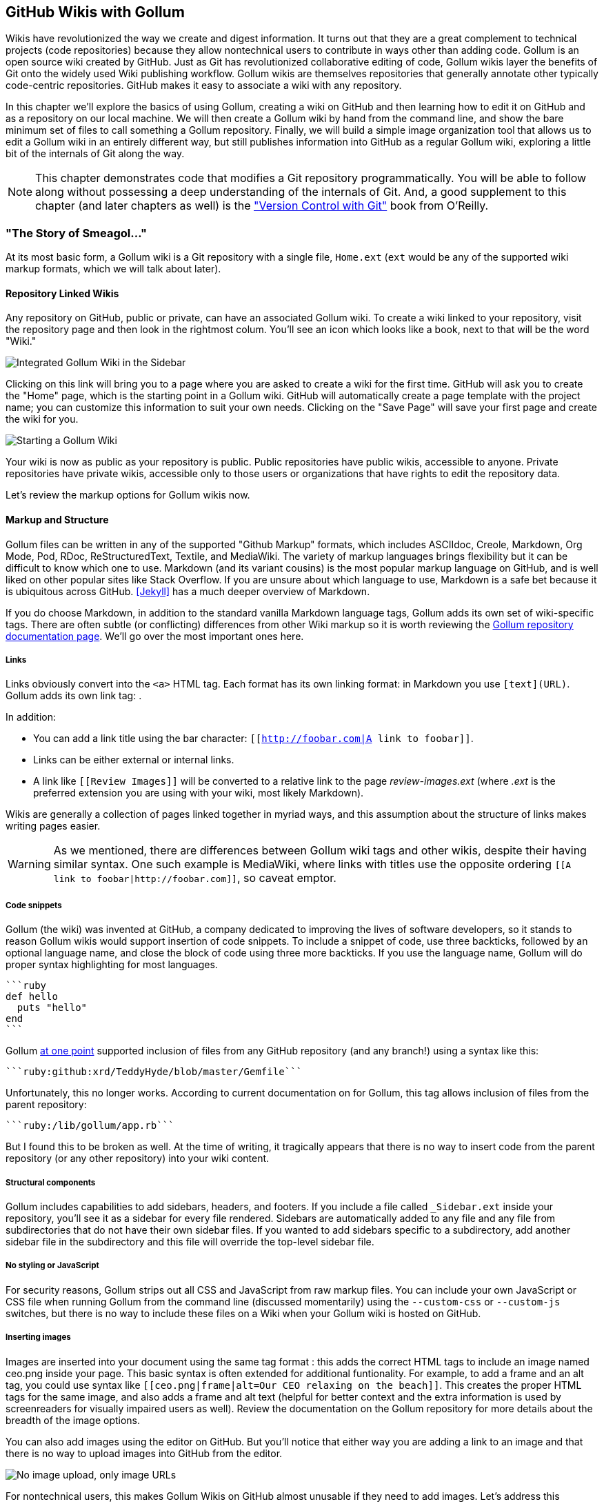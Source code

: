 [[chapter3]]
== GitHub Wikis with Gollum

Wikis have revolutionized the way we create and digest
information. It turns out that they are a great complement to technical
projects (code repositories) because they allow nontechnical
users to contribute in ways other than adding code. Gollum
is an open source wiki created by GitHub. Just as Git has
revolutionized collaborative editing of code, Gollum wikis layer the
benefits of Git onto the widely used Wiki publishing workflow. Gollum
wikis are themselves repositories that generally annotate other
typically code-centric repositories. GitHub makes it easy to associate
a wiki with any 
repository. 

In this chapter we'll explore the basics of using Gollum, creating a
wiki on GitHub and then learning how to edit it on GitHub and as
a repository on our local machine. We will then create a Gollum wiki by
hand from the command line, and show the bare minimum set of files to
call something a Gollum repository. Finally, we will build a simple
image organization tool that allows us to edit a Gollum wiki in an
entirely different way, but still publishes information into GitHub as
a regular Gollum wiki, exploring a little bit of the internals of Git
along the way.

[NOTE]
This chapter demonstrates code that modifies a Git repository
programmatically. You will be able to follow along without possessing
a deep understanding of the internals of Git. And, a good supplement
to this chapter (and later chapters as well) is the
http://shop.oreilly.com/product/0636920022862.do["Version Control
with Git"] book from O'Reilly. 

=== "The Story of Smeagol..."

At its most basic form, a Gollum wiki is a Git repository with a single file,
`Home.ext` (`ext` would be any of the supported wiki markup formats,
which we will talk about later). 

==== Repository Linked Wikis

Any repository on GitHub, public or private, can have an associated Gollum wiki.
To create a wiki linked to your repository, visit the repository
page and then look in the rightmost colum. You'll see an icon which
looks like a book, next to that will be the word "Wiki." 

image::images/btwg_03in01.png[Integrated Gollum Wiki in the Sidebar]

Clicking on this link will bring you to a page where you are asked to
create a wiki for the first time. GitHub will ask you to create the
"Home" page, which is the starting point in a Gollum wiki. GitHub will
automatically create a page template with the project name; you can
customize this information to suit your own needs. Clicking on the
"Save Page" will save your first page and create the wiki for you.

image::images/btwg_03in02.png[Starting a Gollum Wiki]

Your wiki is now as public as your repository is public. Public
repositories have public wikis, accessible to anyone. Private
repositories have private wikis, accessible only to those users or
organizations that have rights to edit the repository data. 

Let's review the markup options for Gollum wikis now.

==== Markup and Structure

Gollum files can be written in any of the supported "Github Markup" formats, which
includes ASCIIdoc, Creole, Markdown, Org Mode, Pod, RDoc,
ReStructuredText, Textile, and MediaWiki. The variety of markup
languages brings flexibility but it can be difficult to know which one
to use. Markdown (and its variant cousins) is the most popular markup
language on GitHub, and is well liked on other popular sites like
Stack Overflow. If you are unsure about which language to use, Markdown is a
safe bet because it is ubiquitous across GitHub. <<Jekyll>> has a much deeper overview of Markdown.

If you do choose Markdown, in addition to the standard vanilla
Markdown language tags, Gollum adds its own set of wiki-specific tags. There 
are often subtle (or conflicting) differences from other Wiki markup
so it is worth reviewing the
https://github.com/gollum/gollum/wiki[Gollum repository documentation
page]. We'll go over the most important ones here.

===== Links 

Links obviously convert into the `<a>` HTML tag. Each format has its
own linking format: in Markdown you use `[text](URL)`. Gollum adds its
own link tag: `[[Link]]`. 

In addition:

* You can add a link title using the bar character:
  `[[http://foobar.com|A link to foobar]]`. 
* Links can be either external or internal links. 
* A link like `[[Review Images]]` will be converted to a relative link
  to the page _review-images.ext_ (where _.ext_ is the preferred
  extension you are using with your wiki, most likely Markdown). 

Wikis are generally a collection of pages
linked together in myriad ways, and this assumption about the
structure of links makes writing pages easier. 

[WARNING]
As we mentioned, there are differences between Gollum wiki tags and other wikis, despite their
having similar syntax. One such example is MediaWiki, where links with
titles use the opposite ordering `[[A link to
foobar|http://foobar.com]]`, so caveat emptor.

===== Code snippets

Gollum (the wiki) was invented at GitHub, a company dedicated to
improving the lives of software developers, so it stands to reason
Gollum wikis would support insertion of code snippets. To include a snippet of
code, use three backticks, followed by an optional language name, and close
the block of code using three more backticks. If you use the language
name, Gollum will do proper syntax highlighting for most languages.

[source,ruby]
----
```ruby
def hello
  puts "hello"
end
```
----

Gollum
https://github.com/gollum/gollum/wiki/Home/b16ce34e46e26600dc77bdf9b5aa6efcaf42026d#github-syntax-highlighting[at
one point] supported inclusion of files from any GitHub repository
(and any branch!) using a syntax like this: 

[source,ruby]
-----
```ruby:github:xrd/TeddyHyde/blob/master/Gemfile```
-----

Unfortunately, this no longer works. According to current documentation
on for Gollum, this tag allows inclusion of files from the parent
repository: 

[source,ruby]
-----
```ruby:/lib/gollum/app.rb```
-----

But I found this to be broken as well. At the time of writing,
it tragically appears that there is no way to insert code from the parent
repository (or any other repository) into your wiki content.

===== Structural components

Gollum includes capabilities to add sidebars, headers, and footers. If
you include a file called `_Sidebar.ext` inside your repository,
you'll see it as a sidebar for every file rendered. Sidebars are
automatically added to any file and any file from subdirectories that
do not have their own sidebar files. If you wanted to add sidebars
specific to a subdirectory, add another sidebar file in the
subdirectory and this file will override the top-level sidebar file.  

===== No styling or JavaScript

For security reasons, Gollum strips out all CSS and
JavaScript from raw markup files. You can include your own JavaScript
or CSS file when running Gollum from the command line
(discussed momentarily) using the `--custom-css` or 
`--custom-js` switches, but there is no way to include these files on a
Wiki when your Gollum wiki is hosted on GitHub.

===== Inserting images

Images are inserted into your document using the same tag format
`[[ceo.png]]`: this adds the correct HTML tags to include an image
named ceo.png inside your page. This basic syntax is often extended
for additional funtionality. For example, to add a frame
and an alt tag, you could use syntax like `[[ceo.png|frame|alt=Our CEO
relaxing on the beach]]`. This creates the proper HTML tags for the
same image, and also adds a frame and alt text (helpful for better
context and the extra information is used by screenreaders for
visually impaired users as well).  Review the documentation on the
Gollum repository for more details about the breadth of the image
options. 

You can also add images using the editor on GitHub. But you'll notice
that either way you are adding a link to an image and that there is no
way to upload images into GitHub from the editor. 

image::images/btwg_03in03.png["No image upload, only image URLs"]

For nontechnical users, this makes Gollum Wikis on GitHub almost
unusable if they need to add images. Let's address this problem by
building our own customized image-centric Gollum editor that still
interoperates with regular Gollum Wikis. We can put this editor in
front of nontechnical users, allowing them to add images, and then
publish the wiki into GitHub as-is.

=== Hacking Gollum

Would an image editor based on Gollum be of general use? On many
software teams there is tension between the design 
team and the software team stemming from the fact that designers
generally don't like using source-code tools to manage images. This
causes issues when software developers rely on designs that are
rapidly changing: coders quickly get out of sync with the latest
designs. As a wiki, Gollum is the perfect tool to bridge this gap
between designers and coders: wikis are easy to read and modify by
nontechnical users. Since Gollum is a hackable wiki, we can build our
own workflow tool that allows designers to manage images and coders to
easily see those changes in a source-code repository. 

This will be a dual-purpose repository. We can use the repository with
Gollum as a standard wiki. And, we can use it with our application to
enter data in a more powerful way than Gollum permits from its default
interface. The data will still be compatible with Gollum and will be
hosted on GitHub.

To begin, install the Gollum Ruby gem and then initialize our repository.

[source,bash]
$ gem install gollum
$ mkdir images
$ cd images
$ git init .
$ printf "### Our home" > Home.md
$ git add Home.md
$ git commit -m "Initial commit"

We've just created a wiki compatible with Gollum. Let's see what it
looks like inside Gollum. Run the `gollum` command then open
`http://localhost:4567/` in your browser.

image::images/btwg_03in04.png[Gollum running locally]

As you can see, this tiny set of commands was enough to create the
basics of the Gollum wiki structure.

[WARNING]
If you edit a Gollum wiki from the command line, be aware that Gollum
only looks inside the repository data for files. If you have added
something to the working directory or have not yet commited files in
your index, they will not be visible to Gollum. 

Now let's begin creating the web app that will help us store images
inside a Gollum wiki.

=== The Starting Point of a Gollum Editor

Now we will create our custom editor. We'll use Sinatra, a Ruby
library that provides a simple DSL (domain-specific language) for
building web applications. First, create a file called `image.rb` and
put the following contents inside it:

[source,ruby]
------
require 'sinatra'
require 'gollum-lib'
wiki = Gollum::Wiki.new(".")
get '/pages' do
  "All pages: \n" + wiki.pages.collect { |p| p.path }.join( "\n" )
end
------

Then, create the Gemfile, install the dependencies, and run the web
application. 

[source,bash]
------
$ echo "source 'https://rubygems.org'
gem 'sinatra', '1.4.5'
gem 'gollum-lib', '4.1.0'" >> Gemfile
$ bundle install
Fetching gem metadata from https://rubygems.org/..........
Resolving dependencies...
Installing charlock_holmes (0.7.3) 
Using diff-lcs (1.2.5) 
Installing github-markup (1.3.3) 
Using mime-types (1.25.1) 
...
$ bundle exec ruby image.rb
$ open http://localhost:4567/pages
------

We specify at least the minimum 4.1.0 for `gollum-lib` as the interface
and list of supporting libraries has changed. We then run within the
bundler context (using gems installed from this Gemfile rather than
system gems) using the `bundle exec ruby image.rb` command.

You'll see a report of the files that exist in our Gollum wiki right
now. We've only added one file, the `Home.md` file.

=== Programmatically Handling Images

Let's add to our server. We want to support uploading ZIP files into
our system that we will then unpack and add to our repository, as well
as add a list of these files to our wiki. Modify our _image.rb_
script to look like this:

[source,ruby]
-----
require 'sinatra'
require 'gollum-lib'
require 'tempfile'
require 'zip'
require 'rugged'

def index( message=nil )
  response = File.read(File.join('.', 'index.html'))
  response.gsub!( "<!-- message -->\n", "<h2>Received and unpacked #{message}</h2>" ) if message
  response
end

wiki = Gollum::Wiki.new(".")
get '/' do
  index()
end

post '/unpack' do
  @repo = Rugged::Repository.new('.')
  @index = Rugged::Index.new

  zip = params[:zip][:tempfile]
  Zip::Zip.open( zip ) { |zipfile|
    zipfile.each do |f|
      contents = zipfile.read( f.name )
      filename = f.name.split( File::SEPARATOR ).pop
      if contents and filename and filename =~ /(png|jp?g|gif)$/i
        puts "Writing out: #{filename}"
      end
    end
  }
  index( params[:zip][:filename] )
end  
-----

We'll need an `index.html` file as well, so add that.

[source,ruby]
-----
<html>
<body>
<!-- message -->
<form method='POST' enctype='multipart/form-data' action='/unpack'>
Choose a zip file: 
<input type='file' name='zip'/>
<input type='submit' name='submit'>
</form>
</body>
</html>

-----

This server script receives a POST request at the `/unpack` mount point and
retrieves a ZIP file from the parameters passed into the script. It
then opens the ZIP file (stored as a temp file on the server side),
iterates over each file in the ZIP, strips the full path from the
filename, and then prints out that filename (if it looks like an image)
to our console. Regardless of whether we are accessing the 
root of our server, or have just posted to the `/unpack` mount point,
we always need to render our index page. When we do render it after
unzipping, we replace a comment stored in the index file with a status
message indicating the script received the correct file we posted.

We need to add the new Ruby libraries (RubyZip and Rugged) to our Gemfile:
update the required gems using the following commands, and then rerun
our Sinatra server script.

[source,bash]
$ echo "gem 'rubyzip', '1.1.7'
gem 'rugged', '0.23.2'" >> Gemfile
$ bundle install
$ bundle exec ruby image.rb


[WARNING]
Rugged requires the libgit2 libraries (the pure C libraries for accessing
Git repositories). Rugged gives you access to modification of Git
repositories in the elegance of the Ruby language but with the speed
of C. However, as this library is based on libgit2, and libgit2
requires a C compiler, you will need to install this toolset first to
install Rugged. On OSX this can look like `brew install cmake` or
`apt-get install cmake` for Linux.

Then, we can open `http://localhost:4567/` and test uploading a ZIP file
full of images. You'll see output similar to this in your console
after uploading a ZIP file.

[source,bash]
----
...
[2014-05-07 10:08:49] INFO  WEBrick 1.3.1
[2014-05-07 10:08:49] INFO  ruby 2.0.0 (2013-05-14)
[x86_64-darwin13.0.0]
== Sinatra/1.4.5 has taken the stage on 4567 for development with
backup from WEBrick
[2014-05-07 10:08:49] INFO  WEBrick::HTTPServer#start: pid=46370
port=4567
Writing out: IMG1234.png
Writing out: IMG5678.png
Writing out: IMG5678.png
...
----

We are not doing anything beyond printing out the names of the images
in the ZIP. We'll actually insert them into our Git repository in the
next section.

=== Using the Rugged Library

Our end goal for this script is to add files to our Gollum wiki, which
means adding files to the repository that backs our Gollum wiki.
The Rugged library handles the grunt work of this type of task easily. 
Rugged is the successor to the original Ruby library for Git (called
Grit). Gollum, at the time of writing, uses the Grit libraries,
which also provide a binding to the libgit2 library, a "portable, pure
C implementation of the Git core methods." Grit has been abandoned
(though there are unofficial maintainers) and the Gollum team intends
to use Rugged as the long-term library backing Gollum. Rugged is
written in Ruby and (provided you like Ruby) is a more 
elegant way to interface with a Git repository than raw Git
commands. As you might expect, Rugged is maintained by several employees of GitHub.

To change our script to modify our Git repository, let's change our
script to no longer print the filename (using the `puts` method inside
the ZIP decode block) and instead call a new method called
`write_file_to_repo`. And, at the end of the ZIP block, add a method 
called `build_commit`, which builds the commit from our new files. Our
new file (omitting the unchanged code at the head of the file) looks
like this.

[source,ruby]
-----
post '/unpack' do
  @repo = Rugged::Repository.new('.')
  @index = Rugged::Index.new

  zip = params[:zip][:tempfile]
  Zip::Zip.open( zip ) { |zipfile|
    zipfile.each do |f|
      contents = zipfile.read( f.name )
      filename = f.name.split( File::SEPARATOR ).pop
      if contents and filename and filename =~ /(png|jp?g|gif)$/i
        write_file_to_repo contents, filename # Write the file
      end
    end
    build_commit() # Build a commit from the new files
  }
  index( params[:zip][:filename] )
end  

def get_credentials
  contents = File.read File.join( ENV['HOME'], ".gitconfig" )
  @email = $1 if contents =~ /email = (.+)$/
  @name = $1 if contents =~ /name = (.+)$/
end

def build_commit
  get_credentials()
  options = {}
  options[:tree] = @index.write_tree(@repo)
  options[:author] = { :email => @email, :name => @name, :time => Time.now }
  options[:committer] = { :email => @email, :name => @name, :time => Time.now }
  options[:message] ||= "Adding new images"
  options[:parents] = @repo.empty? ? [] : [ @repo.head.target ].compact
  options[:update_ref] = 'HEAD'

  Rugged::Commit.create(@repo, options)
  
end

def write_file_to_repo( contents, filename )
  oid = @repo.write( contents, :blob )
  @index.add(:path => filename, :oid => oid, :mode => 0100644)
end
-----

As you can see from the code above, Rugged handles a lot of the grunt
work required when creating a commit inside a Git repository. Rugged has a
simple interface to creating a blob inside your Git repository
(`write`), and adding files to the index (the `add` method), and
also has a simple and clean interface to build the tree object
(`write_tree`) and then build the commit (`Rugged::Commit.create`). 

To ease the burden of hard coding our commit credentials, we implement
a method called `get_credentials` that loads up your credentials from
a file located in your home directory called `.gitconfig`. You
probably have this if you have used Git for anything at all on your machine, but if this
file is missing, this method will fail. On my machine this file looks
like the following code snippet. The `get_credentials` method simply loads up this
file and parses it for the name and email address. If you wanted to
load the credentials using another method, or even hard code them, you
can just modify this method to suit your needs. The instance variables
`@email` and `@name` are then used in the `build_commit()` method.

[source,ini]
----
[user]
        name = Chris Dawson
        email = xrdawson@gmail.com
[credential]
        helper = cache --timeout=3600
...
----

Let's verify
that things are working correctly after uploading a ZIP file. Jumping
into a terminal window after uploading a new file, imagine running
these commands:

[source,bash]
----
$ git status
----

To our surprise, we will see something like this:

[source,bash]
-----
$ git status
On branch master
Changes to be committed:
  (use "git reset HEAD <file>..." to unstage)

  deleted:    images/3190a7759f7f6688b5e08526301e14d115292a6e/IMG_20120825_164703.jpg
  deleted:    images/3190a7759f7f6688b5e08526301e14d115292a6e/IMG_20130704_151522.jpg
  deleted:    images/3190a7759f7f6688b5e08526301e14d115292a6e/IMG_20130704_174217.jpg

-----

We just added those files; why is Git reporting them as deleted?

To understand why this happens, remember that in Git there are three
places files can reside: the working directory, the staging
area or index, and the repository itself. Your working directory is
the set of local files you are working on. The `git status`
command describes itself as "show the working tree status." Rugged
operates on the repository itself, and the Rugged calls above operated
on the index and then built a commit. This is important to note
because our files will not exist in our working directory if we only
write them using the Rugged calls, and if we do this, we cannot
reference them inside our wiki page when we are running Gollum
locally. We'll fix this in the next section.

We've now added the files to our repository, but we have not exposed
these files inside our wiki. Let's modify our server script to write
out each file to a wiki page for review. As we mentioned in the
previous section, we need to make sure we write the files to both
the working index and the repository (using the Rugged library `write`
call). Then we can generate a Review file that details all the images
uploaded.

=== Optimizing for Image Storage

If a designer uploads the same image twice, what happens? Our code
writes the uploaded image to a path on disk that is based on 
the parent SHA hash of the repository (and this means we will always
write the file to a different path, even when the file is the same as
a previous uploaded file). It would look to
an untrained eye like we are adding the file multiple times. 
However, the nature of Git permits us to add the same file
multiple times without incurring any additional storage cost beyond
the first addition (and the minimal cost of a tree structure). When a file is added to Git repository, an SHA hash
is generated from the file contents. For example, generating the SHA hash
from an empty file will always return the same SHA hash.footnote:[This is explained
beautifully in the blog
http://alblue.bandlem.com/2011/08/git-tip-of-week-objects.html.]

[source,bash]
-----
$ echo -en "blob 0\0" | shasum
e69de29bb2d1d6434b8b29ae775ad8c2e48c5391
$ printf '' | git hash-object -w --stdin
e69de29bb2d1d6434b8b29ae775ad8c2e48c5391
-----

Adding a ZIP file with a bunch of files where only one
or two differs from the prior ZIP file means that Git will properly
reference the same file multiple times. Unfortunately, GitHub does not provide
an interface for reviewing the statistics of wikis in the same way
they do for regular repositories. We can, however, review our
repository size from within the local repository by running the
count-objects Git subcommand. As an example, I uploaded a ZIP file
with two images inside of it. I then use the 
count-objects command and see this:

[source,bash]
-------
$ git gc
...
$ git count-objects -v
count: 0
size: 0
in-pack: 11
packs: 1
size-pack: 2029
prune-packable: 0
garbage: 0
size-garbage: 0
-------

Inspecting the first ZIP file, I see these statistics about it.

[source,bash]
-----
$ unzip -l ~/Downloads/Photos\ \(4\).zip 
Archive:  /Users/xrdawson/Downloads/Photos (4).zip
  Length     Date   Time    Name
 --------    ----   ----    ----
  1189130  01-01-12 00:00   IMG_20130704_151522.jpg
   889061  01-01-12 00:00   IMG_20130704_174217.jpg
 --------                   -------
  2078191                   2 files
-----

Now let's use another ZIP file with the same two files present but
with an additional image file added.

[source,bash]
-----
unzip -l ~/Downloads/Photos\ \(5\).zip 
Archive:  /Users/xrdawson/Downloads/Photos (5).zip
  Length     Date   Time    Name
 --------    ----   ----    ----
  1189130  01-01-12 00:00   IMG_20130704_151522.jpg
   566713  01-01-12 00:00   IMG_20120825_164703.jpg
   889061  01-01-12 00:00   IMG_20130704_174217.jpg
 --------                   -------
  2644904                   3 files

-----

Then, I upload the second ZIP file. If I rerun the count-object
command (after running `git gc`, a command that packs files
efficiently and makes our output more human readable), I see this:

[source,bash]
----
$ git gc
...
$ git count-objects -v
count: 0
size: 0
in-pack: 17
packs: 1
size-pack: 2578
prune-packable: 0
garbage: 0
size-garbage: 0
----

Notice that our packed size has only changed by about half a MB, which
is the compressed size of the additional third file, but more
importantly, there was no impact from the other two files on our
repository size, even though they were added at different paths. 

If we upload the secondary file yet again, we will regenerate and
commit a new version of the `Review.md` file, but no new files will
need to be created inside our Git repository object store from the
images directory (even though their paths have changed), so our 
impact on the repository will be minimal.

[source,bash]
-----
$ git gc
...
$ git count-objects -v
count: 0
size: 0
in-pack: 21
packs: 1
size-pack: 2578
prune-packable: 0
garbage: 0
size-garbage: 0
-----

As you can see, our packed-size has barely changed, an indication that
the only changes were a new Git tree object and commit object. We
still have the files located in our repository at a variety of
paths so our review pages will work no matter what revision we are accessing.

[source,bash]
-----
$ find images
images
images/7507409915d00ad33d03c78af0a4004797eec4b4
images/7507409915d00ad33d03c78af0a4004797eec4b4/IMG_20120825_164703.jpg
images/7507409915d00ad33d03c78af0a4004797eec4b4/IMG_20130704_151522.jpg
images/7507409915d00ad33d03c78af0a4004797eec4b4/IMG_20130704_174217.jpg
images/7f9505a4bafe8c8f654e22ea3fd4dab8b4075f75
images/7f9505a4bafe8c8f654e22ea3fd4dab8b4075f75/IMG_20120825_164703.jpg
images/7f9505a4bafe8c8f654e22ea3fd4dab8b4075f75/IMG_20130704_151522.jpg
images/7f9505a4bafe8c8f654e22ea3fd4dab8b4075f75/IMG_20130704_174217.jpg
images/b4be28e5b24bfa46c4942d756a3a07efd24bc234
images/b4be28e5b24bfa46c4942d756a3a07efd24bc234/IMG_20130704_151522.jpg
images/b4be28e5b24bfa46c4942d756a3a07efd24bc234/IMG_20130704_174217.jpg
-----

Git and Gollum can efficiently store the same file at different paths
without overloading the repository.

=== Reviewing on GitHub

The raison d'etre for this wiki is to annotate a development project.
If you follow the instructions above and create a new wiki for a
repository, you'll then be able to push up the changes we've made
using our `image.rb` script. Once you have created a new wiki, look
for a box on the right that says "Clone this wiki locally." 

image::images/btwg_03in05.png[Gollum git clone URL]

Copy that link, and then enter a terminal window where we can then add a remote
URL to our local repository that allows us to synchronize our
repositories and publish our images into GitHub. Gollum wikis have a
simple URL structure based on the original clone URL: just add the
word `.wiki` to the end of the clone URL (but before the final `.git`
extension). So, if the original clone URL of the repository is
`git@github.com:xrd/webiphany.com.git` our clone URL for the
associated wiki will be `git@github.com:xrd/webiphany.com.wiki.git`.
Once we have the URL, we can add it as a remote to our local
repository using the following commands:

[source,bash]
-----
$ git remote add origin git@github.com:xrd/webiphany.com.wiki.git
$ git pull # This will require us to merge the changes...
$ git push
-----

When we pull, we will be asked to merge our changes since GitHub
created a `Home.md` file that did not exist in our local repository.
We can just accept the merge as-is. The `git push` publishes our
changes. If we then visit the wiki, we'll see an additional file
listed under the pages sidebar to the right. Clicking on the review
page, we can see the images we've added most recently.

image::images/btwg_03in06.png[Images displayed within a Gollum wiki]

Not sure why our designer is providing us with an image of a couch,
but I am sure he has his reasons.

Once you have published the file, we can click on the "Review" link in the
sidebar to see the most current version of the "Review" page. We also
can review the revisions of this file by clicking on the "3 Commits"
(or whatever number of commits have occurred with this file)
link right underneath the page title. Jumping onto that page shows us
the full history of this file.

image::images/btwg_03in07.png[A view on the revisions from within GitHub]

Clicking on any of the SHA hashes will display the page at that
revision in our history and show us the state of the document at any given
moment in history. Unfortunately, jumping back and forth between
revisions requires two clicks, one from the review page to the list of
revisions, and then another click to jump into the revision we want,
but this permits us to review changes between the comps provided from
our designer. 

It would be nice if GitHub provided a simple way to jump
from a revision to the parent (older) revision, but they don't expose
this in their site at this point. We can fix this, however, by generating
our own special link inside the review page itself, which will
magically know how to navigate to a previous version of the page.

=== Improving Revision Navigation

In our example, we only have three revisions right now, and all share the same commit
message ("Adding new images"). This is not very descriptive and makes
it challenging to understand the differences between revisions, which is
critical when we are trying to understand how things have changed
between comps. We can improve this easily.

First, let's add a commit message field to our upload form.

[source,html]
-----
<html>
<body>
<!-- message -->
<form method='POST' enctype='multipart/form-data' action='/unpack'>
Choose a zip file: 
<input type='file' name='zip'/>
<input type='text' name='message' placeholder='Enter commit message'/>
<input type='submit' name='submit'>
</form>
</body>
</html>

-----

Then, let's adjust the commit message inside our `image.rb` script,
which is a one-line change to the options hash, setting the value of
it to the parameter we are now passing in for "commit."

[source,ruby]
-----
  ...
options[:committer] = { :email => @email, :name => @name, :time => Time.now }
options[:message] = params[:message]
options[:parents] = @repo.empty? ? [] : [ @repo.head.target ].compact
  ...
-----

Now, if our designer posts a new version of the UI comps, they can
specify what changes were made, and we have a record of that in our
change log, which is exposed on the revisions section of our wiki hosted on GitHub.

=== Fixing Linking Between Comp Pages

As noted, there is no quick way to jump between comps once we are
inside a review revision. However, if you recall we used the parent
SHA hash to build out our image links. We can use this to build out a
navigation links inside our comp page when we are on a revision page while
viewing the history.

Again, it is a simple change: one line within the `write_review_file`
method. After the block that creates each link to the image files,
add a line that builds a link to the parent document
via its SHA hash using the parent SHA found in our Rugged object under
`@repo.head.target`. This link will allow us to navigate to prior
revisions in our history.

[source,ruby]
-----
  ...
files.each do |f|
  contents += "### #{f} \n[[#{dir}/#{f}]]\n\n"
end
contents += "[Prior revision (only when viewing history)](#{@repo.head.target})\n\n"

File.write review_filename, contents
oid = @repo.write( contents, :blob )
  ...
-----

Now, when we view the Review file history, we see a link to each prior
version. Is it possible to provide a link to the next version in our
history? Unfortunately, we have no way to predict the SHA hash of the
next commit made to the repository, so we cannot build this link
inside our `Review.md` file with our Ruby script. However, we do get
something just as good for free because we can simply use the back
button to jump back to the prior page in the history stack of our
browser. We might try to get clever
and use a link with JavaScript to call +window.history.back()+ but
Gollum will foil this attempt by stripping JavaScript from rendered
markup files. This is generally is a good thing, as we don't want to
permit rogue markup inside our wiki pages, but it does limit our
options in this situation. 

Unfortunately, these links do not work when you are viewing the review file itself
(clicking on them brings you to a page that asks you to create this
as a new page). Gollum, unlike Jekyll, does not support Liquid
tags, which would permit building a link using the username and
repository. Right now we don't have access to these variables, so our
link needs to be relative, which works when we are in history review,
but not in the normal review. It does not affect viewing the files so
this would require educating your stakeholders on the limitations of
this link.

=== Summary

In this chapter we learned how to create a Gollum wiki from
scratch, both on GitHub and as a fresh repository from the command
line. We then looked at the different ways to use the Gollum command
line tool and learned why this is a nice option when we want to run
our own Gollum server. Finally, we built a customized Gollum
image-centric editor using the Rugged and Sinatra Ruby libraries.

In the next chapter we'll switch gears completely and build a GUI
application for searching GitHub issues. And we'll do it in Python.

